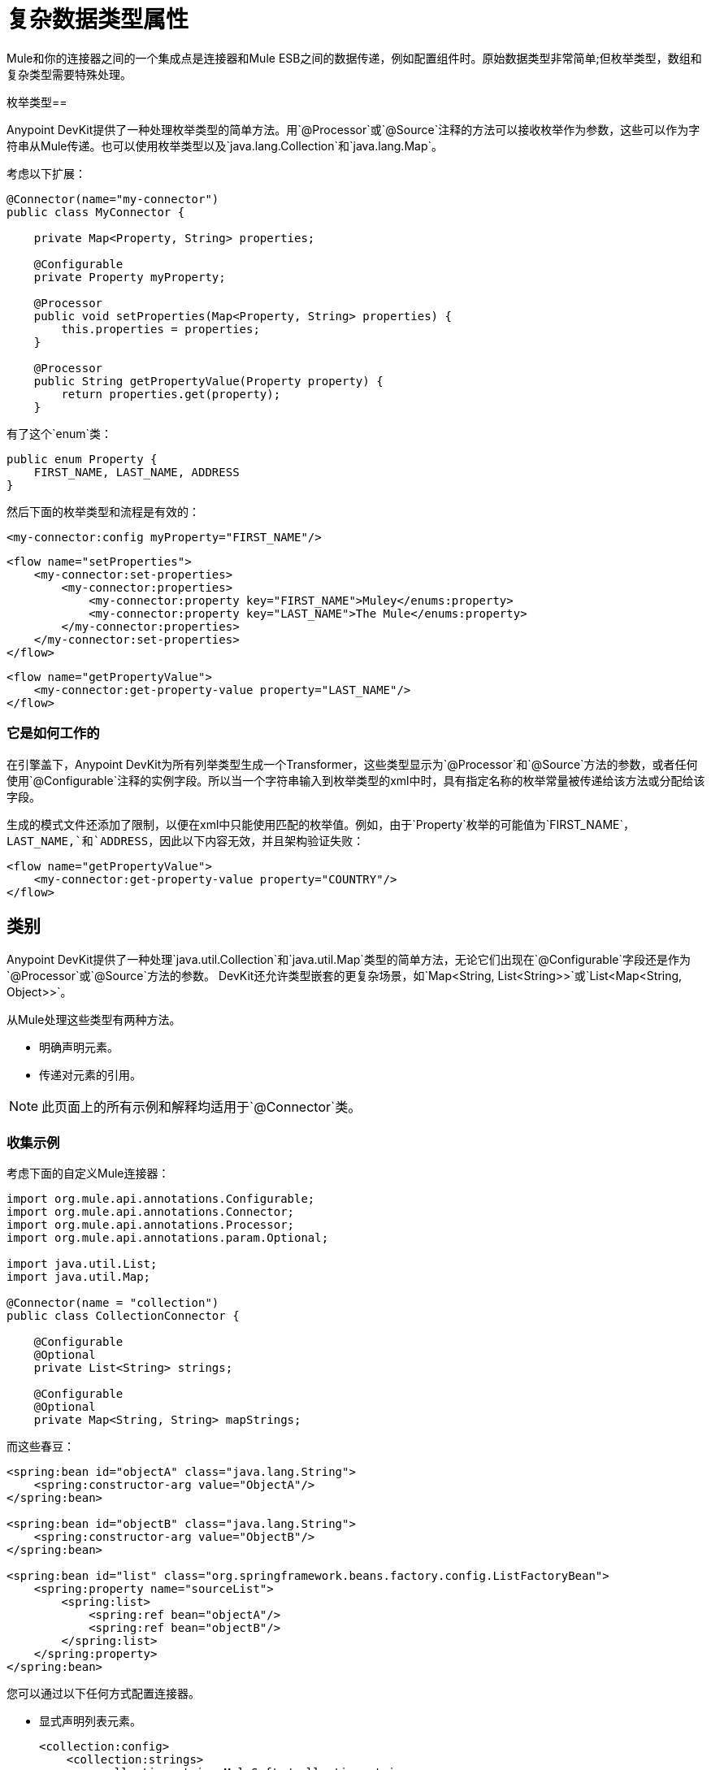 = 复杂数据类型属性
:keywords: devkit, data, complex data types, enumerated types, enum class, collections, list, map, spring beans

Mule和你的连接器之间的一个集成点是连接器和Mule ESB之间的数据传递，例如配置组件时。原始数据类型非常简单;但枚举类型，数组和复杂类型需要特殊处理。

枚举类型== 

Anypoint DevKit提供了一种处理枚举类型的简单方法。用`@Processor`或`@Source`注释的方法可以接收枚举作为参数，这些可以作为字符串从Mule传递。也可以使用枚举类型以及`java.lang.Collection`和`java.lang.Map`。

考虑以下扩展：

[source,java, linenums]
----
@Connector(name="my-connector")
public class MyConnector {

    private Map<Property, String> properties;

    @Configurable
    private Property myProperty;

    @Processor
    public void setProperties(Map<Property, String> properties) {
        this.properties = properties;
    }

    @Processor
    public String getPropertyValue(Property property) {
        return properties.get(property);
    }
----

有了这个`enum`类：

[source,java, linenums]
----
public enum Property {
    FIRST_NAME, LAST_NAME, ADDRESS
}
----

然后下面的枚举类型和流程是有效的：

[source, xml, linenums]
----
<my-connector:config myProperty="FIRST_NAME"/>
----

[source, xml, linenums]
----
<flow name="setProperties">
    <my-connector:set-properties>
        <my-connector:properties>
            <my-connector:property key="FIRST_NAME">Muley</enums:property>
            <my-connector:property key="LAST_NAME">The Mule</enums:property>
        </my-connector:properties>
    </my-connector:set-properties>
</flow>
----

[source, xml, linenums]
----
<flow name="getPropertyValue">
    <my-connector:get-property-value property="LAST_NAME"/>
</flow>
----

=== 它是如何工作的

在引擎盖下，Anypoint DevKit为所有列举类型生成一个Transformer，这些类型显示为`@Processor`和`@Source`方法的参数，或者任何使用`@Configurable`注释的实例字段。所以当一个字符串输入到枚举类型的xml中时，具有指定名称的枚举常量被传递给该方法或分配给该字段。

生成的模式文件还添加了限制，以便在xml中只能使用匹配的枚举值。例如，由于`Property`枚举的可能值为`FIRST_NAME`，`LAST_NAME,`和`ADDRESS`，因此以下内容无效，并且架构验证失败：

[source, xml, linenums]
----
<flow name="getPropertyValue">
    <my-connector:get-property-value property="COUNTRY"/>
</flow>
----

== 类别

Anypoint DevKit提供了一种处理`java.util.Collection`和`java.util.Map`类型的简单方法，无论它们出现在`@Configurable`字段还是作为`@Processor`或`@Source`方法的参数。 DevKit还允许类型嵌套的更复杂场景，如`Map<String, List<String>>`或`List<Map<String, Object>>`。

从Mule处理这些类型有两种方法。

* 明确声明元素。
* 传递对元素的引用。

[NOTE]
此页面上的所有示例和解释均适用于`@Connector`类。

=== 收集示例

考虑下面的自定义Mule连接器：

[source,java, linenums]
----
import org.mule.api.annotations.Configurable;
import org.mule.api.annotations.Connector;
import org.mule.api.annotations.Processor;
import org.mule.api.annotations.param.Optional;

import java.util.List;
import java.util.Map;

@Connector(name = "collection")
public class CollectionConnector {

    @Configurable
    @Optional
    private List<String> strings;

    @Configurable
    @Optional
    private Map<String, String> mapStrings;
----

而这些春豆：

[source,xml, linenums]
----
<spring:bean id="objectA" class="java.lang.String">
    <spring:constructor-arg value="ObjectA"/>
</spring:bean>

<spring:bean id="objectB" class="java.lang.String">
    <spring:constructor-arg value="ObjectB"/>
</spring:bean>

<spring:bean id="list" class="org.springframework.beans.factory.config.ListFactoryBean">
    <spring:property name="sourceList">
        <spring:list>
            <spring:ref bean="objectA"/>
            <spring:ref bean="objectB"/>
        </spring:list>
    </spring:property>
</spring:bean>
----

您可以通过以下任何方式配置连接器。

* 显式声明列表元素。
+
[source,xml, linenums]
----
<collection:config>
    <collection:strings>
        <collection:string>MuleSoft</collection:string>
        <collection:string>FTW</collection:string>
    </collection:strings>
</collection:config>
----
+
* 显式声明地图元素。
+
[source,xml, linenums]
----
<collection:config>
    <collection:map-strings>
        <collection:map-string key="a">MuleSoft</collection:map-string>
        <collection:map-string key="b">FTW</collection:map-string>
    </collection:map-strings>
</collection:config>
----
+
* 像以前的地图一样，使用标签名称（`a`和`b`）作为关键字。
+
[source,xml, linenums]
----
<collection:count-map-of-strings config-ref="configC">
    <collection:map-strings>
        <collection:a>mulesoft</collection:a>
        <collection:b>ftw</collection:b>
    </collection:map-strings>
</collection:count-map-of-strings>
----
+
* 显式声明一个元素并使用其他元素的引用。
+
[source,xml, linenums]
----
<collection:config>
    <collection:strings>
        <collection:string>MuleSoft</collection:string>
        <collection:string value-ref="objectA"/>
    </collection:strings>
</collection:config>
----
+
* 不是声明列表的元素，而是将引用传递给相同类型的bean。
+
[source,xml, linenums]
----
<collection:config name="configA">
    <collection:strings ref="list" />
</collection:config>
----


== 嵌套集合

现在考虑下面的`@Processor`方法。

[source,java, linenums]
----
@Processor
public void mapOfLists(Map<String, List<String>> map) {
----

生成的消息处理器可以如下调用。

[source,xml, linenums]
----
<collection:map-of-lists>
    <collection:map>
        <collection:map key="key1" value-ref="list" />
        <collection:map key="key2" value-ref="#[map-payload:anotherList]" />
    </collection:map>
</collection:map-of-lists>
----

而不是通过引用传递地图的值，地图本身也可以作为参考：

[source,xml, linenums]
----
<collection:map-of-lists>
    <collection:map ref="#[map-payload:myMap]" />
</collection:map-of-lists>
----

== 支持的复杂类型

Anypoint DevKit支持以下类型：

[cols="2*"]
|===
一个|
*  `int`
*  `float`
*  `long`
*  `byte`
*  `short`
*  `double`
*  `boolean`
*  `char`
*  `java.lang.Integer`
*  `java.lang.Float`
*  `java.lang.Long`
*  `java.lang.Byte`

 为|
*  `java.lang.Short`
*  `java.lang.Double`
*  `java.lang.Boolean`
*  `java.lang.Character`
*  `java.lang.String`
*  `java.math.BigDecimal`
*  `java.math.BigInteger`
*  `java.util.Date`
*  `java.lang.Class`
*  `java.net.URL`
*  `java.net.URI`

|===

您可以通过引用传递其他类型。

[source,java, linenums]
----
@Processor
public void receiveAComplexType(MyComplexType myComplexType) { ... }
----

Anypoint DevKit使您能够使用此类处理器，特别是在Anypoint DataMapper使用该模块时。 DataMapper友好的模块在bean中传递信息，因为DataMapper可以从Java bean和XML中提取元数据。 DevKit还标准化了Mule传递参考的方式。

== 复杂类型构造

当`@Processor`方法接收到一个复杂类型时，Anypoint DevKit解构对象，然后构造一个可用于重建该对象的模式。这使您可以用简洁直观的XML表示复杂的类型对象。例如：

[source,xml, linenums]
----
<ns:receive-a-complex-type>
    <ns:my-complex-type color="red"/>
</ns:receive-a-complex-type>
----

您可以在复杂类型定义中使用以下注释来控制模式生成：

*  `@Optional`
*  `@Default`

此外，复杂类型可以具有其他复杂类型的内部列表或映射。

=== 忽略复杂类型中的字段

`@Ignore`注释告诉DevKit忽略复杂对象内的字段。

[source,java, linenums]
----
public class MyComplexType
{
    private String color;

    @Ignore
    private String description;
}

@Processor
public void receiveAComplexType(MyComplexType myComplexType) { ... }
----

Anypoint DevKit会从生成的模式中省略描述字段。例如，下面的代码片段是无效的，因为`@Ignored description`属性不是生成的模式的一部分。对于DevKit的目的，在XML级别，此元素没有`description`属性。

[source,xml, linenums]
----
<ns:receive-a-complex-type>
    <ns:my-complex-type color="red" description=""/>
</ns:receive-a-complex-type>
----

=== 通过引用传递列表和地图对象

Anypoint DevKit标准化了通过引用传递对象的方式。 List元素和Map元素可以通过引用在子元素的`ref`属性中传递，如下例所示。

[source,java, linenums]
----
@Processor
public void receiveAList(List<String> strings) { ... }
----

[source,xml, linenums]
----
<ns:receive-a-list>
  <ns:strings ref="#[payload]"/>
</ns:receive-a-list>
----

在AnyPoint DevKit中，传递复杂对象还会在子元素中使用`ref`属性。

[source,xml, linenums]
----
<ns:receive-a-complex-type>
    <ns:my-complex-type ref="#[payload]"/>
</ns:receive-a-complex-type>
----

== 另请参阅

* 下一步：继续 link:/anypoint-connector-devkit/v/3.7/adding-datasense[添加DataSense]到您的连接器。
* 了解如何 link:/anypoint-connector-devkit/v/3.6/developing-devkit-connector-tests[测试你的连接器]。
